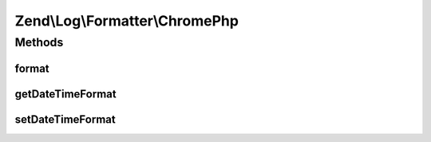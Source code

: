 .. Log/Formatter/ChromePhp.php generated using docpx on 01/30/13 03:32am


Zend\\Log\\Formatter\\ChromePhp
===============================

Methods
+++++++

format
------

.. function:: format()


    Formats the given event data into a single line to be written by the writer.

    :param array: The event data which should be formatted.

    :rtype: string 



getDateTimeFormat
-----------------

.. function:: getDateTimeFormat()


    This method is implemented for FormatterInterface but not used.

    :rtype: string 



setDateTimeFormat
-----------------

.. function:: setDateTimeFormat()


    This method is implemented for FormatterInterface but not used.

    :param string: 

    :rtype: FormatterInterface 



